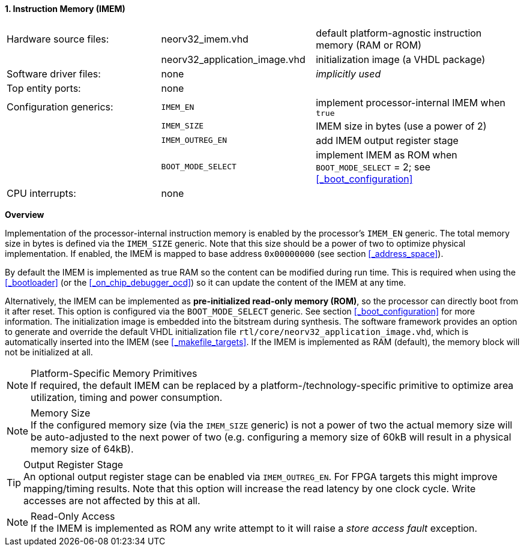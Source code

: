 <<<
:sectnums:
==== Instruction Memory (IMEM)

[cols="<3,<3,<4"]
[grid="none"]
|=======================
| Hardware source files:  | neorv32_imem.vhd              | default platform-agnostic instruction memory (RAM or ROM)
|                         | neorv32_application_image.vhd | initialization image (a VHDL package)
| Software driver files:  | none                          | _implicitly used_
| Top entity ports:       | none                          |
| Configuration generics: | `IMEM_EN`                     | implement processor-internal IMEM when `true`
|                         | `IMEM_SIZE`                   | IMEM size in bytes (use a power of 2)
|                         | `IMEM_OUTREG_EN`              | add IMEM output register stage
|                         | `BOOT_MODE_SELECT`            | implement IMEM as ROM when `BOOT_MODE_SELECT` = 2; see <<_boot_configuration>>
| CPU interrupts:         | none                          |
|=======================


**Overview**

Implementation of the processor-internal instruction memory is enabled by the processor's
`IMEM_EN` generic. The total memory size in bytes is defined via the `IMEM_SIZE` generic.
Note that this size should be a power of two to optimize physical implementation. If enabled,
the IMEM is mapped to base address `0x00000000` (see section <<_address_space>>).

By default the IMEM is implemented as true RAM so the content can be modified during run time. This is
required when using the <<_bootloader>> (or the <<_on_chip_debugger_ocd>>) so it can update the content of the IMEM at
any time.

Alternatively, the IMEM can be implemented as **pre-initialized read-only memory (ROM)**, so the processor can
directly boot from it after reset. This option is configured via the `BOOT_MODE_SELECT` generic. See section
<<_boot_configuration>> for more information. The initialization image is embedded into the bitstream during synthesis.
The software framework provides an option to generate and override the default VHDL initialization file
`rtl/core/neorv32_application_image.vhd`, which is automatically inserted into the IMEM (see <<_makefile_targets>>.
If the IMEM is implemented as RAM (default), the memory block will not be initialized at all.

.Platform-Specific Memory Primitives
[NOTE]
If required, the default IMEM can be replaced by a platform-/technology-specific primitive to
optimize area utilization, timing and power consumption.

.Memory Size
[NOTE]
If the configured memory size (via the `IMEM_SIZE` generic) is not a power of two the actual memory
size will be auto-adjusted to the next power of two (e.g. configuring a memory size of 60kB will result in a
physical memory size of 64kB).

.Output Register Stage
[TIP]
An optional output register stage can be enabled via `IMEM_OUTREG_EN`. For FPGA targets this might improve
mapping/timing results. Note that this option will increase the read latency by one clock cycle. Write accesses
are not affected by this at all.

.Read-Only Access
[NOTE]
If the IMEM is implemented as ROM any write attempt to it will raise a _store access fault_ exception.
